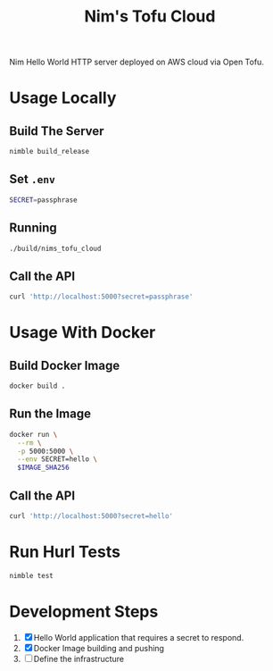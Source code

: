#+title: Nim's Tofu Cloud
#+startup: content

Nim Hello World HTTP server deployed on AWS cloud via Open Tofu.

* Usage Locally
** Build The Server
#+begin_src bash
nimble build_release
#+end_src

** Set =.env=
#+begin_src bash
SECRET=passphrase
#+end_src

** Running
#+begin_src bash
./build/nims_tofu_cloud
#+end_src

** Call the API
#+begin_src bash :results pp :wrap src json
curl 'http://localhost:5000?secret=passphrase'
#+end_src

#+RESULTS:
#+begin_src json
{"message":"Hello, World!"}
#+end_src


* Usage With Docker
** Build Docker Image
#+begin_src bash
docker build .
#+end_src

** Run the Image
#+begin_src bash
docker run \
  --rm \
  -p 5000:5000 \
  --env SECRET=hello \
  $IMAGE_SHA256
#+end_src

** Call the API
#+begin_src bash :results pp :wrap src json
curl 'http://localhost:5000?secret=hello'
#+end_src

#+RESULTS:
#+begin_src json
{"message":"Hello, World!"}
#+end_src


* Run Hurl Tests
#+begin_src bash :results pp
nimble test
#+end_src


* Development Steps
1. [X] Hello World application that requires a secret to respond.
2. [X] Docker Image building and pushing
3. [ ] Define the infrastructure

